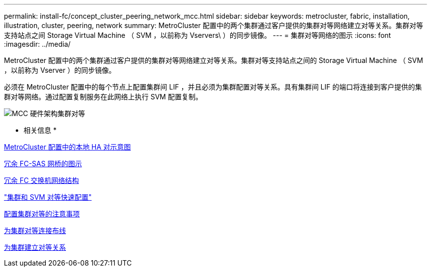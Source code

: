 ---
permalink: install-fc/concept_cluster_peering_network_mcc.html 
sidebar: sidebar 
keywords: metrocluster, fabric, installation, illustration, cluster, peering, network 
summary: MetroCluster 配置中的两个集群通过客户提供的集群对等网络建立对等关系。集群对等支持站点之间 Storage Virtual Machine （ SVM ，以前称为 Vservers\ ）的同步镜像。 
---
= 集群对等网络的图示
:icons: font
:imagesdir: ../media/


[role="lead"]
MetroCluster 配置中的两个集群通过客户提供的集群对等网络建立对等关系。集群对等支持站点之间的 Storage Virtual Machine （ SVM ，以前称为 Vserver ）的同步镜像。

必须在 MetroCluster 配置中的每个节点上配置集群间 LIF ，并且必须为集群配置对等关系。具有集群间 LIF 的端口将连接到客户提供的集群对等网络。通过配置复制服务在此网络上执行 SVM 配置复制。

image::../media/mcc_hw_architecture_cluster_peering.gif[MCC 硬件架构集群对等]

* 相关信息 *

xref:concept_illustration_of_the_local_ha_pairs_in_a_mcc_configuration.adoc[MetroCluster 配置中的本地 HA 对示意图]

xref:concept_illustration_of_redundant_fc_to_sas_bridges.adoc[冗余 FC-SAS 网桥的图示]

xref:concept_redundant_fc_switch_fabrics.adoc[冗余 FC 交换机网络结构]

http://docs.netapp.com/ontap-9/topic/com.netapp.doc.exp-clus-peer/home.html["集群和 SVM 对等快速配置"]

xref:concept_prepare_for_the_mcc_installation.adoc[配置集群对等的注意事项]

xref:task_cable_the_cluster_peering_connections.adoc[为集群对等连接布线]

xref:concept_configure_the_mcc_software_in_ontap.adoc[为集群建立对等关系]
